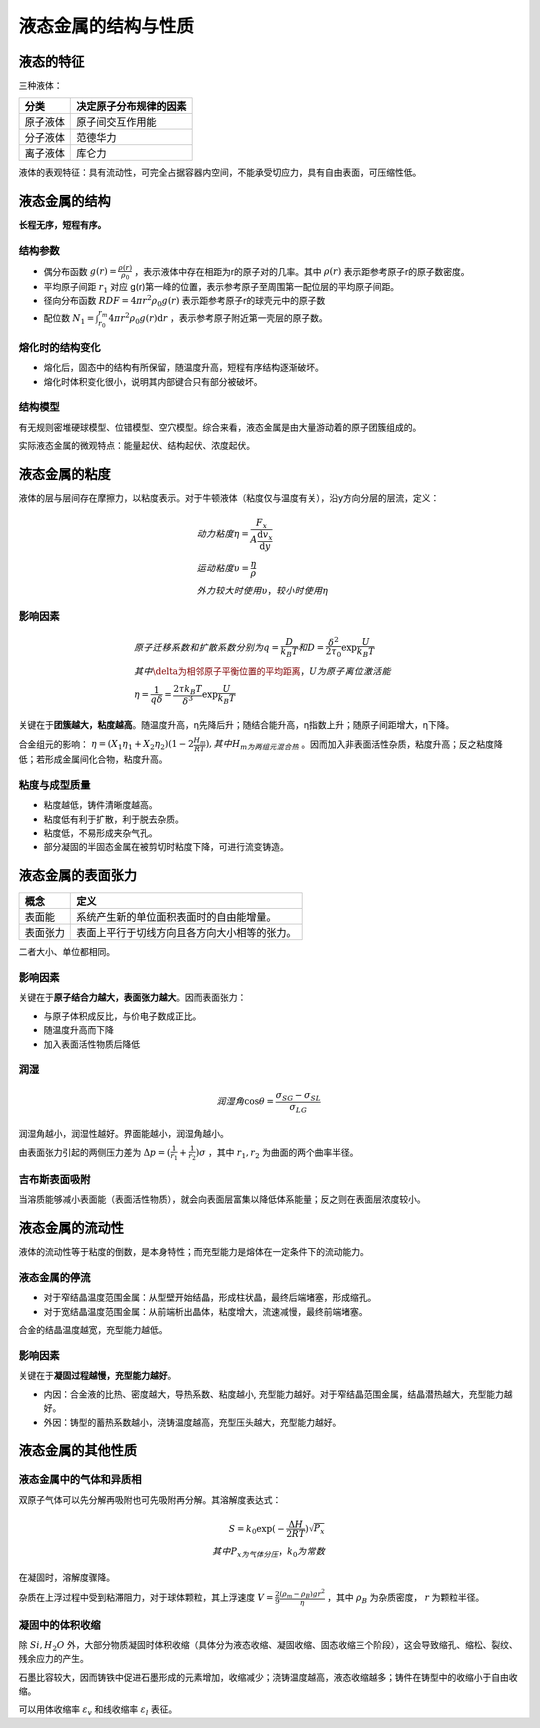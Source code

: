 液态金属的结构与性质
====================

液态的特征
----------

三种液体： 

+----------+------------------------+
| 分类     | 决定原子分布规律的因素 |
+==========+========================+
| 原子液体 | 原子间交互作用能       |
+----------+------------------------+
| 分子液体 | 范德华力               |
+----------+------------------------+
| 离子液体 | 库仑力                 |
+----------+------------------------+

液体的表观特征：具有流动性，可完全占据容器内空间，不能承受切应力，具有自由表面，可压缩性低。 

液态金属的结构
--------------

**长程无序，短程有序。**

结构参数
++++++++

- 偶分布函数 :math:`g(r)=\frac{\rho(r)}{\rho_0}` ，表示液体中存在相距为r的原子对的几率。其中 :math:`\rho(r)` 表示距参考原子r的原子数密度。
- 平均原子间距 :math:`r_1` 对应 g(r)第一峰的位置，表示参考原子至周围第一配位层的平均原子间距。
- 径向分布函数 :math:`\mathit{RDF}=4\pi r^2\rho_0 g(r)` 表示距参考原子r的球壳元中的原子数
- 配位数 :math:`N_1=\int_{r_0}^{r_m}4\pi r^2\rho_0 g(r)\mathrm{d}r` ，表示参考原子附近第一壳层的原子数。
  
熔化时的结构变化
++++++++++++++++

- 熔化后，固态中的结构有所保留，随温度升高，短程有序结构逐渐破坏。
- 熔化时体积变化很小，说明其内部键合只有部分被破坏。
  
结构模型
++++++++

有无规则密堆硬球模型、位错模型、空穴模型。综合来看，液态金属是由大量游动着的原子团簇组成的。 

实际液态金属的微观特点：能量起伏、结构起伏、浓度起伏。 

液态金属的粘度
--------------

液体的层与层间存在摩擦力，以粘度表示。对于牛顿液体（粘度仅与温度有关），沿y方向分层的层流，定义： 

.. math::

	&动力粘度\eta=\frac{F_x}{A\frac{\mathrm{d}v_x}{\mathrm{d}y}}\\
	&运动粘度\upsilon=\frac{\eta}{\rho}\\
	&外力较大时使用\upsilon，较小时使用\eta

影响因素
++++++++

.. math::
	
	&原子迁移系数和扩散系数分别为q=\frac{D}{k_B T}和D=\frac{\delta^2}{2\tau_0}\exp \frac{U}{k_B T}\\
	&其中\delta为相邻原子平衡位置的平均距离，U为原子离位激活能\\
	&\eta=\frac{1}{q\delta}=\frac{2\tau k_B T}{\delta^3}\exp \frac{U}{k_B T}

关键在于\ **团簇越大，粘度越高**\ 。随温度升高，η先降后升；随结合能升高，η指数上升；随原子间距增大，η下降。

合金组元的影响： :math:`\eta=(X_1\eta_1+X_2\eta_2)(1-2\frac{H_m}{RT}),其中H_m为两组元混合热` 。因而加入非表面活性杂质，粘度升高；反之粘度降低；若形成金属间化合物，粘度升高。

粘度与成型质量
++++++++++++++

- 粘度越低，铸件清晰度越高。
- 粘度低有利于扩散，利于脱去杂质。
- 粘度低，不易形成夹杂气孔。
- 部分凝固的半固态金属在被剪切时粘度下降，可进行流变铸造。

液态金属的表面张力
------------------

+----------+----------------------------------------------+
| 概念     | 定义                                         |
+==========+==============================================+
| 表面能   | 系统产生新的单位面积表面时的自由能增量。     |
+----------+----------------------------------------------+
| 表面张力 | 表面上平行于切线方向且各方向大小相等的张力。 |
+----------+----------------------------------------------+

二者大小、单位都相同。 

影响因素
++++++++

关键在于\ **原子结合力越大，表面张力越大**\ 。因而表面张力： 

- 与原子体积成反比，与价电子数成正比。
- 随温度升高而下降
- 加入表面活性物质后降低

润湿
++++

.. math::
	
	润湿角 \cos\theta=\frac{\sigma_{SG}-\sigma_{SL}}{\sigma_{LG}}

润湿角越小，润湿性越好。界面能越小，润湿角越小。 

由表面张力引起的两侧压力差为 :math:`\Delta p=(\frac{1}{r_1}+\frac{1}{r_2})\sigma` ，其中 :math:`r_1,r_2` 为曲面的两个曲率半径。

吉布斯表面吸附
++++++++++++++

当溶质能够减小表面能（表面活性物质），就会向表面层富集以降低体系能量；反之则在表面层浓度较小。 

液态金属的流动性
----------------

液体的流动性等于粘度的倒数，是本身特性；而充型能力是熔体在一定条件下的流动能力。 

液态金属的停流
++++++++++++++

- 对于窄结晶温度范围金属：从型壁开始结晶，形成柱状晶，最终后端堵塞，形成缩孔。
- 对于宽结晶温度范围金属：从前端析出晶体，粘度增大，流速减慢，最终前端堵塞。

合金的结晶温度越宽，充型能力越低。 

影响因素
++++++++

关键在于\ **凝固过程越慢，充型能力越好**\ 。 

- 内因：合金液的比热、密度越大，导热系数、粘度越小, 充型能力越好。对于窄结晶范围金属，结晶潜热越大，充型能力越好。
- 外因：铸型的蓄热系数越小，浇铸温度越高，充型压头越大，充型能力越好。
  
液态金属的其他性质
------------------

液态金属中的气体和异质相
++++++++++++++++++++++++

双原子气体可以先分解再吸附也可先吸附再分解。其溶解度表达式： 

.. math::
	
	S=k_0\exp(-\frac{\Delta H}{2RT})\sqrt{P_x}\\
	其中P_x为气体分压，k_0为常数

在凝固时，溶解度骤降。 

杂质在上浮过程中受到粘滞阻力，对于球体颗粒，其上浮速度 :math:`V=\frac{2}{9}\frac{(\rho_m-\rho_B)gr^2}{\eta}` ，其中 :math:`\rho_B` 为杂质密度， :math:`r` 为颗粒半径。

凝固中的体积收缩
++++++++++++++++

除 :math:`Si,H_2O` 外，大部分物质凝固时体积收缩（具体分为液态收缩、凝固收缩、固态收缩三个阶段），这会导致缩孔、缩松、裂纹、残余应力的产生。 

石墨比容较大，因而铸铁中促进石墨形成的元素增加，收缩减少；浇铸温度越高，液态收缩越多；铸件在铸型中的收缩小于自由收缩。

可以用体收缩率 :math:`\varepsilon_v` 和线收缩率 :math:`\varepsilon_l` 表征。